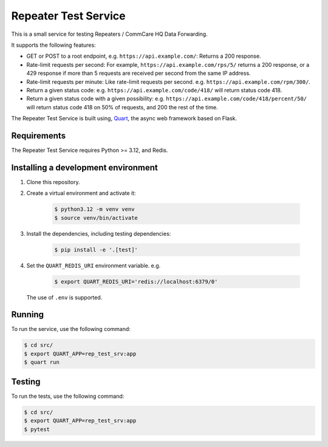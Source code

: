 =======================
 Repeater Test Service
=======================

This is a small service for testing Repeaters / CommCare HQ Data
Forwarding.

It supports the following features:

* GET or POST to a root endpoint, e.g. ``https://api.example.com/``:
  Returns a 200 response.

* Rate-limit requests per second: For example,
  ``https://api.example.com/rps/5/`` returns a 200 response, or a 429
  response if more than 5 requests are received per second from the
  same IP address.

* Rate-limit requests per minute: Like rate-limit requests per second.
  e.g. ``https://api.example.com/rpm/300/``.

* Return a given status code: e.g. ``https://api.example.com/code/418/``
  will return status code 418.

* Return a given status code with a given possibility: e.g.
  ``https://api.example.com/code/418/percent/50/`` will return status
  code 418 on 50% of requests, and 200 the rest of the time.

The Repeater Test Service is built using, `Quart`_, the async web
framework based on Flask.


Requirements
------------

The Repeater Test Service requires Python >= 3.12, and Redis.


Installing a development environment
------------------------------------

1. Clone this repository.

2. Create a virtual environment and activate it:

    .. code-block:: bash

        $ python3.12 -m venv venv
        $ source venv/bin/activate

3. Install the dependencies, including testing dependencies:

    .. code-block:: bash

        $ pip install -e '.[test]'

4. Set the ``QUART_REDIS_URI`` environment variable. e.g.

    .. code-block:: bash

        $ export QUART_REDIS_URI='redis://localhost:6379/0'

   The use of ``.env`` is supported.


Running
-------

To run the service, use the following command:

.. code-block:: bash

    $ cd src/
    $ export QUART_APP=rep_test_srv:app
    $ quart run


Testing
-------

To run the tests, use the following command:

.. code-block:: bash

    $ cd src/
    $ export QUART_APP=rep_test_srv:app
    $ pytest


.. _Quart: https://quart.palletsprojects.com/
